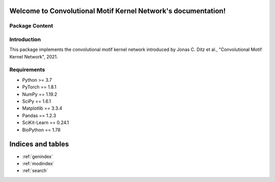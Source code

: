 .. Convolutional Motif Kernel Network documentation master file, created by
   sphinx-quickstart on Thu Sep 16 12:28:10 2021.
   You can adapt this file completely to your liking, but it should at least
   contain the root `toctree` directive.

Welcome to Convolutional Motif Kernel Network's documentation!
==============================================================

Package Content
---------------

.. autosummary::
   :toctree: _autosummary
   :template: my_modules.rst

   cmkn.model
   cmkn.layers
   cmkn.interpretability
   cmkn.data_utils
   cmkn.utils


Introduction
------------

This package implements the convolutional motif kernel network introduced by Jonas C. Ditz et al., "Convolutional Motif Kernel Network", 2021.


Requirements
------------

*   Python >= 3.7
*   PyTorch == 1.8.1
*   NumPy == 1.19.2
*   SciPy == 1.6.1
*   Matplotlib == 3.3.4
*   Pandas == 1.2.3
*   SciKit-Learn == 0.24.1
*   BioPython == 1.78



Indices and tables
==================

* :ref:`genindex`
* :ref:`modindex`
* :ref:`search`
